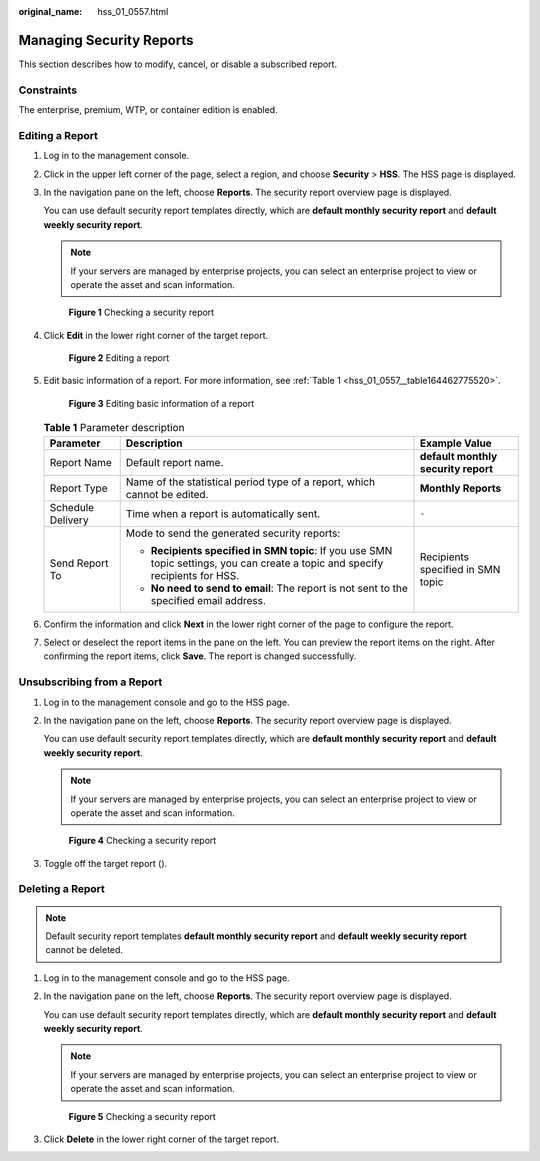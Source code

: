 :original_name: hss_01_0557.html

.. _hss_01_0557:

Managing Security Reports
=========================

This section describes how to modify, cancel, or disable a subscribed report.

Constraints
-----------

The enterprise, premium, WTP, or container edition is enabled.

.. _hss_01_0557__section341765792112:

Editing a Report
----------------

#. Log in to the management console.

#. Click |image1| in the upper left corner of the page, select a region, and choose **Security** > **HSS**. The HSS page is displayed.

#. In the navigation pane on the left, choose **Reports**. The security report overview page is displayed.

   You can use default security report templates directly, which are **default monthly security report** and **default weekly security report**.

   .. note::

      If your servers are managed by enterprise projects, you can select an enterprise project to view or operate the asset and scan information.


   .. figure:: /_static/images/en-us_image_0000001670240689.png
      :alt: **Figure 1** Checking a security report

      **Figure 1** Checking a security report

#. Click **Edit** in the lower right corner of the target report.


   .. figure:: /_static/images/en-us_image_0000001622361502.png
      :alt: **Figure 2** Editing a report

      **Figure 2** Editing a report

#. Edit basic information of a report. For more information, see :ref:`Table 1 <hss_01_0557__table164462775520>`.


   .. figure:: /_static/images/en-us_image_0000001670401553.png
      :alt: **Figure 3** Editing basic information of a report

      **Figure 3** Editing basic information of a report

   .. _hss_01_0557__table164462775520:

   .. table:: **Table 1** Parameter description

      +-----------------------+---------------------------------------------------------------------------------------------------------------------------------+-------------------------------------+
      | Parameter             | Description                                                                                                                     | Example Value                       |
      +=======================+=================================================================================================================================+=====================================+
      | Report Name           | Default report name.                                                                                                            | **default monthly security report** |
      +-----------------------+---------------------------------------------------------------------------------------------------------------------------------+-------------------------------------+
      | Report Type           | Name of the statistical period type of a report, which cannot be edited.                                                        | **Monthly Reports**                 |
      +-----------------------+---------------------------------------------------------------------------------------------------------------------------------+-------------------------------------+
      | Schedule Delivery     | Time when a report is automatically sent.                                                                                       | ``-``                               |
      +-----------------------+---------------------------------------------------------------------------------------------------------------------------------+-------------------------------------+
      | Send Report To        | Mode to send the generated security reports:                                                                                    | Recipients specified in SMN topic   |
      |                       |                                                                                                                                 |                                     |
      |                       | -  **Recipients specified in SMN topic**: If you use SMN topic settings, you can create a topic and specify recipients for HSS. |                                     |
      |                       | -  **No need to send to email**: The report is not sent to the specified email address.                                         |                                     |
      +-----------------------+---------------------------------------------------------------------------------------------------------------------------------+-------------------------------------+

#. Confirm the information and click **Next** in the lower right corner of the page to configure the report.

#. Select or deselect the report items in the pane on the left. You can preview the report items on the right. After confirming the report items, click **Save**. The report is changed successfully.

Unsubscribing from a Report
---------------------------

#. Log in to the management console and go to the HSS page.

#. In the navigation pane on the left, choose **Reports**. The security report overview page is displayed.

   You can use default security report templates directly, which are **default monthly security report** and **default weekly security report**.

   .. note::

      If your servers are managed by enterprise projects, you can select an enterprise project to view or operate the asset and scan information.


   .. figure:: /_static/images/en-us_image_0000001670240689.png
      :alt: **Figure 4** Checking a security report

      **Figure 4** Checking a security report

#. Toggle off the target report (|image2|).

Deleting a Report
-----------------

.. note::

   Default security report templates **default monthly security report** and **default weekly security report** cannot be deleted.

#. Log in to the management console and go to the HSS page.

#. In the navigation pane on the left, choose **Reports**. The security report overview page is displayed.

   You can use default security report templates directly, which are **default monthly security report** and **default weekly security report**.

   .. note::

      If your servers are managed by enterprise projects, you can select an enterprise project to view or operate the asset and scan information.


   .. figure:: /_static/images/en-us_image_0000001670240689.png
      :alt: **Figure 5** Checking a security report

      **Figure 5** Checking a security report

#. Click **Delete** in the lower right corner of the target report.

.. |image1| image:: /_static/images/en-us_image_0000001517477398.png
.. |image2| image:: /_static/images/en-us_image_0000001568637685.png
